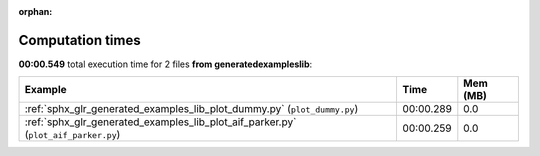 
:orphan:

.. _sphx_glr_generated_examples_lib_sg_execution_times:


Computation times
=================
**00:00.549** total execution time for 2 files **from generated\examples\lib**:

.. container::

  .. raw:: html

    <style scoped>
    <link href="https://cdnjs.cloudflare.com/ajax/libs/twitter-bootstrap/5.3.0/css/bootstrap.min.css" rel="stylesheet" />
    <link href="https://cdn.datatables.net/1.13.6/css/dataTables.bootstrap5.min.css" rel="stylesheet" />
    </style>
    <script src="https://code.jquery.com/jquery-3.7.0.js"></script>
    <script src="https://cdn.datatables.net/1.13.6/js/jquery.dataTables.min.js"></script>
    <script src="https://cdn.datatables.net/1.13.6/js/dataTables.bootstrap5.min.js"></script>
    <script type="text/javascript" class="init">
    $(document).ready( function () {
        $('table.sg-datatable').DataTable({order: [[1, 'desc']]});
    } );
    </script>

  .. list-table::
   :header-rows: 1
   :class: table table-striped sg-datatable

   * - Example
     - Time
     - Mem (MB)
   * - :ref:`sphx_glr_generated_examples_lib_plot_dummy.py` (``plot_dummy.py``)
     - 00:00.289
     - 0.0
   * - :ref:`sphx_glr_generated_examples_lib_plot_aif_parker.py` (``plot_aif_parker.py``)
     - 00:00.259
     - 0.0
